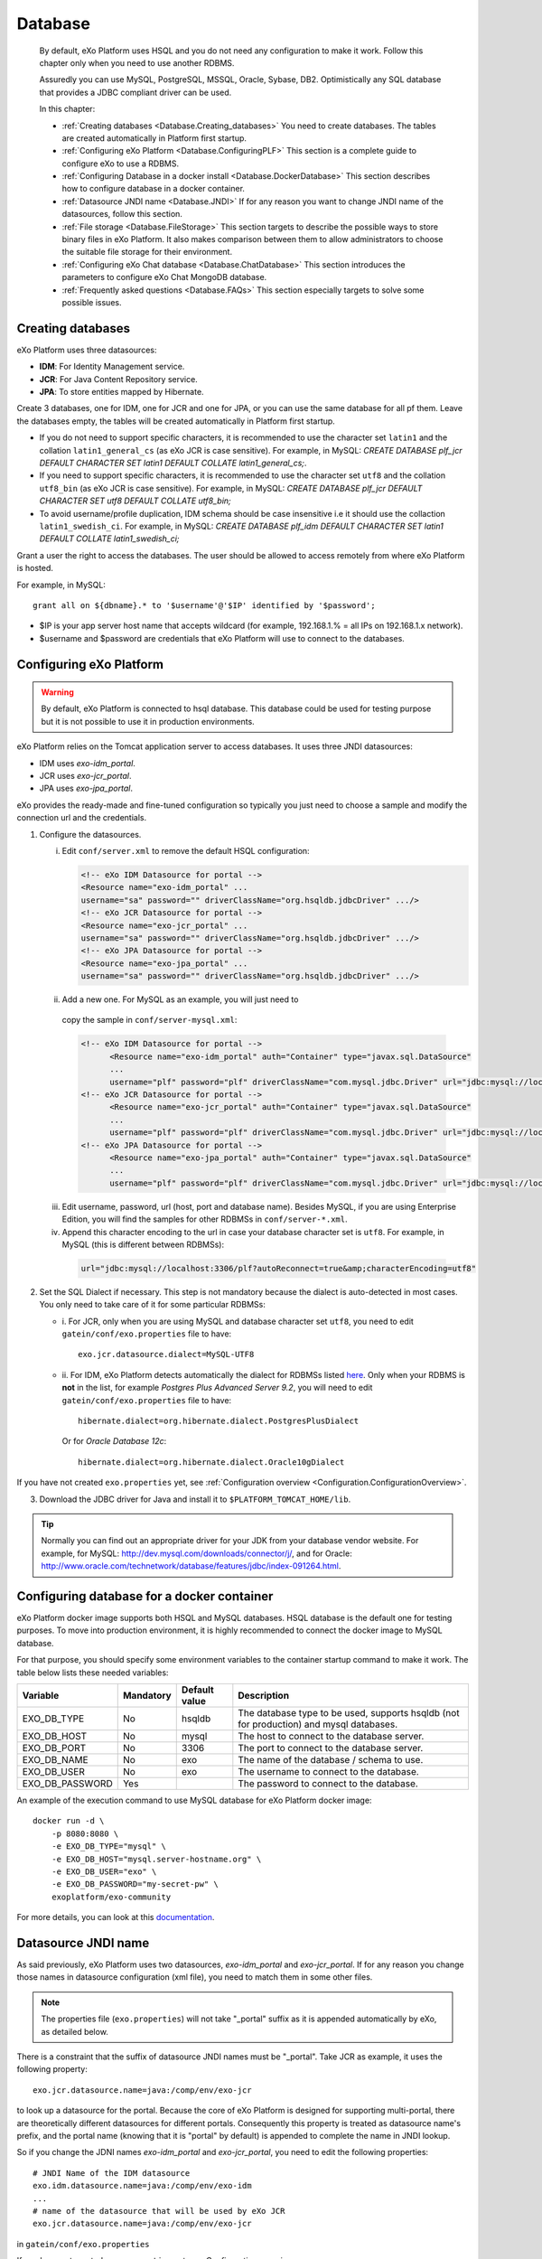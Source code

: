 .. _Database:

##########
Database
##########

    By default, eXo Platform uses HSQL and you do not need any
    configuration to make it work. Follow this chapter only when you
    need to use another RDBMS.

    Assuredly you can use MySQL, PostgreSQL, MSSQL, Oracle, Sybase, DB2.
    Optimistically any SQL database that provides a JDBC compliant
    driver can be used.

    In this chapter:

    -  :ref:`Creating databases <Database.Creating_databases>`
       You need to create databases. The tables are created
       automatically in Platform first startup.

    -  :ref:`Configuring eXo Platform <Database.ConfiguringPLF>`
       This section is a complete guide to configure eXo to use a RDBMS.

    -  :ref:`Configuring Database in a docker install <Database.DockerDatabase>`
       This section describes how to configure database in a docker
       container.

    -  :ref:`Datasource JNDI name <Database.JNDI>`
       If for any reason you want to change JNDI name of the
       datasources, follow this section.

    -  :ref:`File storage <Database.FileStorage>`
       This section targets to describe the possible ways to store
       binary files in eXo Platform. It also makes comparison between them to
       allow administrators to choose the suitable file storage for
       their environment.

    -  :ref:`Configuring eXo Chat database <Database.ChatDatabase>`
       This section introduces the parameters to configure eXo Chat
       MongoDB database.

    -  :ref:`Frequently asked questions <Database.FAQs>`
       This section especially targets to solve some possible issues.


.. _Database.Creating_databases:

==================
Creating databases
==================

eXo Platform uses three datasources:

-  **IDM**: For Identity Management service.

-  **JCR**: For Java Content Repository service.

-  **JPA**: To store entities mapped by Hibernate.

Create 3 databases, one for IDM, one for JCR and one for JPA, or you can
use the same database for all pf them. Leave the databases empty, the
tables will be created automatically in Platform first startup.

-  If you do not need to support specific characters, it is recommended
   to use the character set ``latin1`` and the collation
   ``latin1_general_cs`` (as eXo JCR is case sensitive). For example, in
   MySQL: *CREATE DATABASE plf\_jcr DEFAULT CHARACTER SET latin1 DEFAULT
   COLLATE latin1\_general\_cs;*.

-  If you need to support specific characters, it is recommended to use
   the character set ``utf8`` and the collation ``utf8_bin`` (as eXo JCR
   is case sensitive). For example, in MySQL: *CREATE DATABASE plf\_jcr
   DEFAULT CHARACTER SET utf8 DEFAULT COLLATE utf8\_bin;*

-  To avoid username/profile duplication, IDM schema should be case
   insensitive i.e it should use the collaction ``latin1_swedish_ci``.
   For example, in MySQL: *CREATE DATABASE plf\_idm DEFAULT CHARACTER
   SET latin1 DEFAULT COLLATE latin1\_swedish\_ci;*

Grant a user the right to access the databases. The user should be
allowed to access remotely from where eXo Platform is hosted.

For example, in MySQL:

::

    grant all on ${dbname}.* to '$username'@'$IP' identified by '$password';

-  $IP is your app server host name that accepts wildcard (for example,
   192.168.1.% = all IPs on 192.168.1.x network).

-  $username and $password are credentials that eXo Platform will use to
   connect to the databases.

.. _Database.ConfiguringPLF:

=========================
Configuring eXo Platform
=========================

.. warning:: By default, eXo Platform is connected to hsql database. This database
			 could be used for testing purpose but it is not possible to use it
			 in production environments.

eXo Platform relies on the Tomcat application server to access databases. It uses three JNDI datasources:

-  IDM uses *exo-idm\_portal*.

-  JCR uses *exo-jcr\_portal*.

-  JPA uses *exo-jpa\_portal*.

eXo provides the ready-made and fine-tuned configuration so typically
you just need to choose a sample and modify the connection url and the
credentials.

.. _ConfigureDBTomcat:


1. Configure the datasources.

   i. Edit ``conf/server.xml`` to remove the default HSQL configuration:

      .. code:: xml

          <!-- eXo IDM Datasource for portal -->
          <Resource name="exo-idm_portal" ...
          username="sa" password="" driverClassName="org.hsqldb.jdbcDriver" .../>
          <!-- eXo JCR Datasource for portal -->
          <Resource name="exo-jcr_portal" ...
          username="sa" password="" driverClassName="org.hsqldb.jdbcDriver" .../>
          <!-- eXo JPA Datasource for portal -->
          <Resource name="exo-jpa_portal" ...
          username="sa" password="" driverClassName="org.hsqldb.jdbcDriver" .../>

   ii. Add a new one. For MySQL as an example, you will just need to
      copy the sample in ``conf/server-mysql.xml``:

      .. code:: xml

			  <!-- eXo IDM Datasource for portal -->
				<Resource name="exo-idm_portal" auth="Container" type="javax.sql.DataSource"
				...
				username="plf" password="plf" driverClassName="com.mysql.jdbc.Driver" url="jdbc:mysql://localhost:3306/plf?autoReconnect=true" />
			  <!-- eXo JCR Datasource for portal -->
				<Resource name="exo-jcr_portal" auth="Container" type="javax.sql.DataSource"
				...
				username="plf" password="plf" driverClassName="com.mysql.jdbc.Driver" url="jdbc:mysql://localhost:3306/plf?autoReconnect=true" />
			  <!-- eXo JPA Datasource for portal -->
				<Resource name="exo-jpa_portal" auth="Container" type="javax.sql.DataSource"
				...
				username="plf" password="plf" driverClassName="com.mysql.jdbc.Driver" url="jdbc:mysql://localhost:3306/plf?autoReconnect=true&amp;characterEncoding=utf8" />

   iii. Edit username, password, url (host, port and database name).
        Besides MySQL, if you are using Enterprise Edition, you will find the
        samples for other RDBMSs in ``conf/server-*.xml``.

   iv. Append this character encoding to the url in case your 
       database character set is ``utf8``. For example, in MySQL (this 
       is different between RDBMSs):

      .. code:: xml

          url="jdbc:mysql://localhost:3306/plf?autoReconnect=true&amp;characterEncoding=utf8"

2. Set the SQL Dialect if necessary. This step is not mandatory because 
   the dialect is auto-detected in most cases. You only need to take care of it
   for some particular RDBMSs:

   -  i. For JCR, only when you are using MySQL and database character set
      ``utf8``, you need to edit ``gatein/conf/exo.properties`` file to
      have:

      ::

          exo.jcr.datasource.dialect=MySQL-UTF8

   -  ii. For IDM, eXo Platform detects automatically the dialect for
      RDBMSs listed
      `here <http://docs.jboss.org/hibernate/orm/4.1/manual/en-US/html_single/#configuration-optional-dialects>`__.
      Only when your RDBMS is **not** in the list, for example *Postgres
      Plus Advanced Server 9.2*, you will need to edit
      ``gatein/conf/exo.properties`` file to have:

      ::
 
          hibernate.dialect=org.hibernate.dialect.PostgresPlusDialect

      Or for *Oracle Database 12c*:

      ::

          hibernate.dialect=org.hibernate.dialect.Oracle10gDialect

If you have not created ``exo.properties`` yet, see :ref:`Configuration overview <Configuration.ConfigurationOverview>`.

3. Download the JDBC driver for Java and install it to
   ``$PLATFORM_TOMCAT_HOME/lib``.

.. tip:: Normally you can find out an appropriate driver for your JDK from
		 your database vendor website. For example, for MySQL:
		 http://dev.mysql.com/downloads/connector/j/, and for Oracle:
		 http://www.oracle.com/technetwork/database/features/jdbc/index-091264.html.

.. _Database.DockerDatabase:

===========================================
Configuring database for a docker container
===========================================

eXo Platform docker image supports both HSQL and MySQL databases.
HSQL database is the default one for testing purposes. To move into
production environment, it is highly recommended to connect the docker
image to MySQL database.

For that purpose, you should specify some environment variables to the
container startup command to make it work. The table below lists these
needed variables:

+--------------------+--------------+--------------+--------------------------------+
| Variable           | Mandatory    | Default      | Description                    |
|                    |              | value        |                                |
+====================+==============+==============+================================+
| EXO\_DB\_TYPE      | No           | hsqldb       | The database type to be used,  |
|                    |              |              | supports hsqldb (not for       |
|                    |              |              | production) and mysql          |
|                    |              |              | databases.                     |
+--------------------+--------------+--------------+--------------------------------+
| EXO\_DB\_HOST      | No           | mysql        | The host to connect to the     |
|                    |              |              | database server.               |
+--------------------+--------------+--------------+--------------------------------+
| EXO\_DB\_PORT      | No           | 3306         | The port to connect to the     |
|                    |              |              | database server.               |
+--------------------+--------------+--------------+--------------------------------+
| EXO\_DB\_NAME      | No           | exo          | The name of the database /     |
|                    |              |              | schema to use.                 |
+--------------------+--------------+--------------+--------------------------------+
| EXO\_DB\_USER      | No           | exo          | The username to connect to the |
|                    |              |              | database.                      |
+--------------------+--------------+--------------+--------------------------------+
| EXO\_DB\_PASSWORD  | Yes          |              | The password to connect to the |
|                    |              |              | database.                      |
+--------------------+--------------+--------------+--------------------------------+

An example of the execution command to use MySQL database for eXo Platform docker image:

::

    docker run -d \
        -p 8080:8080 \
        -e EXO_DB_TYPE="mysql" \
        -e EXO_DB_HOST="mysql.server-hostname.org" \
        -e EXO_DB_USER="exo" \
        -e EXO_DB_PASSWORD="my-secret-pw" \
        exoplatform/exo-community
        

For more details, you can look at this
`documentation <https://hub.docker.com/r/exoplatform/exo-community/>`__.


.. _Database.JNDI:

====================
Datasource JNDI name
====================

As said previously, eXo Platform uses two datasources, *exo-idm\_portal* and
*exo-jcr\_portal*. If for any reason you change those names in
datasource configuration (xml file), you need to match them in some
other files.

.. note:: The properties file (``exo.properties``) will not take "\_portal"
		  suffix as it is appended automatically by eXo, as detailed below.

There is a constraint that the suffix of datasource JNDI names must be
"\_portal". Take JCR as example, it uses the following property:

::

    exo.jcr.datasource.name=java:/comp/env/exo-jcr

to look up a datasource for the portal. Because the core of eXo Platform
is designed for supporting multi-portal, there are theoretically
different datasources for different portals. Consequently this property
is treated as datasource name's prefix, and the portal name (knowing
that it is "portal" by default) is appended to complete the name in JNDI
lookup.

So if you change the JDNI names *exo-idm\_portal* and *exo-jcr\_portal*,
you need to edit the following properties:

::

    # JNDI Name of the IDM datasource
    exo.idm.datasource.name=java:/comp/env/exo-idm
    ...
    # name of the datasource that will be used by eXo JCR
    exo.jcr.datasource.name=java:/comp/env/exo-jcr

in ``gatein/conf/exo.properties``

If you have not created ``exo.properties`` yet, see `Configuration overview <PLFAdminGuide.Configuration.ConfigurationOverview>`.

**Particularly in Tomcat**, you also need to edit
``conf/Catalina/localhost/context.xml.default`` file:

.. code:: xml

    <ResourceLink name="exo-jcr_portal" global="exo-jcr_portal" type="javax.sql.DataSource"/>
    <ResourceLink name="exo-idm_portal" global="exo-idm_portal" type="javax.sql.DataSource"/>


.. _Database.FileStorage:

============
File Storage
============

In order to store binary files uploaded by users (such as attachments,
documents or profile pictures) eXo Platform needs a file storage subsystem.
There are two supported methods to perform file storage:

-  File System: files are stored in the server file system in a folder
   structure as regular files.

-  RDBMS: files are stored in the database as BLOBs.

.. note:: You should choose either to store binary data in the database or
		  through file system by setting the suitable value to the variable
		  :ref:`exo.files.binaries.storage.type <Configuration.FileStorage>`.
		  Choosing one file storage than the other depends on your data type
		  and size.

.. warning:: Note that in case of using database as file storage, binary files
			 are stored in the database table FILES\_BINARY however in case of
			 using file system storage, binary files are loaded from a folder of
			 files. If you choose to store data through file system then you want
			 to change to database or vice versa, note that you will lose data
			 files because the source of binary files is different in the two
			 cases. Consequently, you should choose the suitable file storage. if
			 you absolutely need to migrate from rdbms to fs or vice versa, you
			 need to **implement a migration tool allowing to maintain your
			 binary files.**

.. _FSStorage:

File System storage
~~~~~~~~~~~~~~~~~~~~

-  The primary advantage of storing files in the file system is that it
   is easier to see the actual files.

-  Through file system, it is possible to backup and manipulate files
   separately of the database.

-  Files are stored off the database keeping it lighter.

.. note:: The supported file system in eXo Platform is **NTFS**.

.. _RDBMSStorage:

RDBMS storage
~~~~~~~~~~~~~~

Storing files in the database has many advantages such as:

-  The database backup will contain everything: It is easier for backup
   since only the database must be saved (and optionally the search
   indices). There is no need for a shared file system in cluster mode
   (database is shared in cluster mode).

-  The database can enforce more subtle controls on access to the files.

-  In case of changing files, the DBMS knows how to manage transactions.

.. _Comparison:

Comparing file system and RDBMS storage
~~~~~~~~~~~~~~~~~~~~~~~~~~~~~~~~~~~~~~~~~

+------------------+-----------------------------+-----------------------------+
| Feature          | RDBMS                       | File system                 |
+==================+=============================+=============================+
| Transaction      | A basic feature provided by | Most of file systems don't  |
| support: This    | all databases.              | have this feature.          |
| feature is       |                             | Transactional NTFS(TxF),    |
| needed in case   |                             | Sun ZFS, and Veritas VxFS,  |
| of concurrent    |                             | support this feature. With  |
| access to the    |                             | eXo Platform transaction is |
| same dataset.    |                             | managed at application      |
|                  |                             | level.                      |
+------------------+-----------------------------+-----------------------------+
| Fast indexing:   | Databases allow indexing    | This is not offered by most |
| It helps fast    | based on any attribute or   | of file systems.            |
| retrieval of     | data-property (i.e SQL      |                             |
| data.            | columns).                   |                             |
+------------------+-----------------------------+-----------------------------+
| Consistency      | It is feasable by all       | File systems also support   |
| check            | databases.                  | data consistency check.     |
+------------------+-----------------------------+-----------------------------+
| Clean unused     | Possible with database.     | File system also ensure     |
| data             |                             | data cleanup.               |
+------------------+-----------------------------+-----------------------------+
| Clustering       | Advanced databases offer    | File systems still don’t    |
|                  | clustering capabilities     | support this option (The    |
|                  | (such as Oracle and Mysql). | only exceptions are Veritas |
|                  |                             | CFS and GFS.                |
+------------------+-----------------------------+-----------------------------+
| Replication      | It is a commodity with      | File systems provide        |
|                  | databases.                  | replication feature but     |
|                  |                             | still need evolution.       |
+------------------+-----------------------------+-----------------------------+
| Relational View  | Databases offer easy means  | File systems have little or |
| of Data          | to relate stored data. It   | no information about the    |
|                  | also offers a flexible      | data stored in the files    |
|                  | query language (SQL) to     | because it stores files in  |
|                  | retrieve the data.          | a stream of bytes.          |
+------------------+-----------------------------+-----------------------------+

.. note:: When using eXo Platform in cluster mode and choosing to use 
          **file system for binary files storage**, the files folder 
          **should be shared between all the cluster nodes**.

.. _FSBackupRequirements:

File storage data backup requirements
~~~~~~~~~~~~~~~~~~~~~~~~~~~~~~~~~~~~~~~

.. note:: To back up data, eXo Platform should be **stopped**.

In case of file system storage, to make the binary files backup, you
need to:

-  Copy the folder of files.

-  Backup these 3 database tables: FILES\_FILES, FILES\_NAMESPACES,
   FILES\_ORPHAN\_FILES.

.. warning:: In case of using the database for file storage, the tables related
			 to file storage are: FILES\_BINARY, FILES\_FILES, FILES\_NAMESPACES
			 and FILES\_ORPHAN\_FILES, but you should **backup the whole
			 database** since there are links between these tables and other
			 eXo Platform tables.

For more details about data backup in general, you can take a look on
the section :ref:`Backup and Restore <#PLFAdminGuide.Backup.BackingUpPlatform>`.

.. _FSConfiguration:

Configuration
~~~~~~~~~~~~~~

Some parameters are configurable in :ref:`exo.properties <Configuration.ConfigurationOverview>`.
More details could be found :ref:`File Storage Configuration <Configuration.FileStorage>`.


.. _Database.ChatDatabase:

==============================
Configuring eXo Chat database
==============================

1. eXo Chat uses `MongoDB database <http://docs.mongodb.org>`__. You can
   install it via this
   `link <https://www.mongodb.com/download-center#atlas>`__, the
   recommended version for eXo Platform 5.0 is **3.4**.

2. Configure the database parameters in ``chat.properties`` or
   ``exo.properties``. The files are located in ``$PLATFORM_TOMCAT_HOME/gatein/conf``

More details in :ref:`chat configuration <Configuration.ChatConfiguration>`
section.

The parameters to set are the following:

-  standaloneChatServer: This parameter accepts a boolean value : true
   for standalone mode, false for embedded mode.

-  dbServerType: Default value is mongo which is the value that should
   be used.

-  dbServerHost: The host of MongoDB database.

-  dbServerPort: The port with which you will connect to MongoDB.

-  dbServerHosts: The MongoDB nodes to connect to, as a comma-separated
   list of ``<host:port>`` values. For example
   "host1:27017,host2:27017,host3:27017".

-  dbName: The name of the MongoDB database for eXo Chat.

-  dbAuthentication: Set to true if authentication is needed to access
   to MongoDB.

-  dbUser: The username with which you should connect of the previous
   value is set to true.

-  dbPassword: The password for MongoDB authentication, it should be
   modified for security reasons.

Here is an example for the chat configuration file (the database
configuration is in the section *MongoDB*):

::

    ##########################
    #
    # MongoDB
    #
    dbServerHost=localhost
    dbServerPort=27017
    dbName=chat
    dbAuthentication=false
    dbUser=admin
    dbPassword=pass

    ##########################
    #
    # Chat Server
    #
    standaloneChatServer=false
    chatPassPhrase=chat
    chatServerBase=http://127.0.0.1:8080
    chatServerUrl=/chatServer
    chatPortalPage=/portal/intranet/chat
    chatCronNotifCleanup=0 0/60 * * * ?
    teamAdminGroup=/platform/users
    chatReadTotalJson=200

    ############################
    #
    # Chat Client updates
    #
    chatIntervalSession=60000
    chatTokenValidity=60000
    chatUploadFileSize=100
    request.timeout=15000

.. warning:: The parameters ``dbServerPort`` and ``dbServerHost`` are deprecated
		     and should be replaced by the parameter ``dbServerHosts``.

.. note:: For a quick setup, the Chat add-on by default connects to MongoDB at
		  *localhost:27017* without authentication, so no advanced setup is
		  required if you install MongoDB in the same machine with Platform
		  server.

		  If you secure MongoDB and allow remote connections, you have to
		  configure the add-on, see :ref:`Secured MongoDB <#PLFAdminGuide.Security.MongoDBSecure>`.


.. _Database.FAQs:

==========================
Frequently asked questions
==========================

**Q:** **Any note for Microsoft SQL?**

**A:** Particularly to Microsoft SQL, you need to add
**sendStringParametersAsUnicode=false** to the connection url as in the
example below:

.. code:: xml

    <Resource name="exo-idm_portal" auth="Container" type="javax.sql.DataSource"
    initialSize="5" maxActive="20" minIdle="5" maxIdle="15" maxWait="10000"
    validationQuery="SELECT 1" validationQueryTimeout="5"
    testWhileIdle="true" testOnBorrow="true" testOnReturn="false"
    timeBetweenEvictionRunsMillis="30000" minEvictableIdleTimeMillis="60000"
    removeAbandoned="true" removeAbandonedTimeout="300" logAbandoned="false"
    poolPreparedStatements="true"
    username="plf" password="plf" driverClassName="com.microsoft.sqlserver.jdbc.SQLServerDriver" 
    url="jdbc:sqlserver://localhost:1433;databaseName=plf;sendStringParametersAsUnicode=false" />

This parameter is necessary to avoid any possible performance problem.
MS SQL Server differentiates Unicode data types (such as *nchar*) from
ASCII data types (such as *char*). By default (without this parameter),
all the JDBC drivers send strings in Unicode format to SQL Server. When,
for example, doing a comparison on a non-Unicode column, SQL Server
tries to convert data in the table into Unicode first. This conversion
might cause a serious performance issue.

The parameter is a bit different between JDBC Drivers. See more details
`here <http://emransharif.blogspot.com/2011/07/performance-issues-with-jdbc-drivers.html>`__.

**Q:** **How to remove the idle MySQL connections?**

**A:** Some RDBMSs, like MySQL, close the idle connections after a
period (8 hours on MySQL by default). Thus, a connection from the pool
will be invalid and any application SQL command will fail, resulting in
errors as below:

::

    org.hibernate.SessionException: Session is closed!
    at org.hibernate.impl.AbstractSessionImpl.errorIfClosed(AbstractSessionImpl.java:72)
    at org.hibernate.impl.SessionImpl.getTransaction(SessionImpl.java:1342)

To avoid this, you can use DBCP to monitor the idle connections and drop
them when they are invalid, with the **testWhileIdle**,
**timeBetweenEvictionRunsMillis**, and **validationQuery** parameters.

The validation query is specific to your RDBMS. For example, on MySQL,
you would use:

.. code:: java

    testWhileIdle="true" timeBetweenEvictionRunsMillis="300000" validationQuery="SELECT 1"

-  **testWhileIdle** activates the idle connections monitoring.

-  **timeBetweenEvictionRunsMillis** defines the time interval between
   two checks in milliseconds (5 minutes in the example).

-  **validationQuery** provides a simple SQL command to validate
   connection to the RDBMS.

For more details, refer to the following:

-  http://markmail.org/message/a3bszoyqbvi5qer4

-  http://stackoverflow.com/questions/15949/javatomcat-dying-database-connection

-  https://confluence.atlassian.com/display/JIRA/Surviving+Connection+Closures


